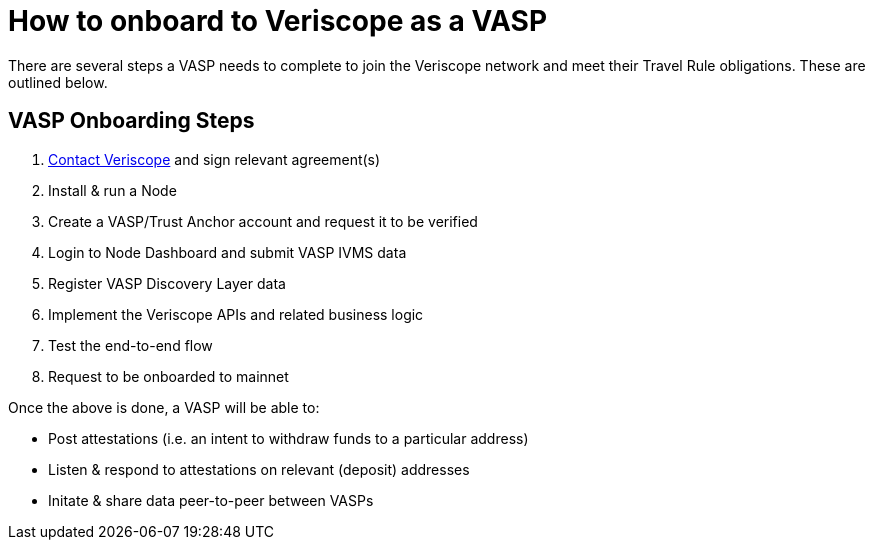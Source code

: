 = How to onboard to Veriscope as a VASP
:navtitle: Getting Started

There are several steps a VASP needs to complete to join the Veriscope network and meet their Travel Rule obligations. These are outlined below.

== VASP Onboarding Steps

. mailto:veriscope@shyft.network[Contact Veriscope] and sign relevant agreement(s)
. Install & run a Node
. Create a VASP/Trust Anchor account and request it to be verified
. Login to Node Dashboard and submit VASP IVMS data
. Register VASP Discovery Layer data
. Implement the Veriscope APIs and related business logic
. Test the end-to-end flow
. Request to be onboarded to mainnet

Once the above is done, a VASP will be able to:

* Post attestations (i.e. an intent to withdraw funds to a particular address)
* Listen & respond to attestations on relevant (deposit) addresses
* Initate & share data peer-to-peer between VASPs